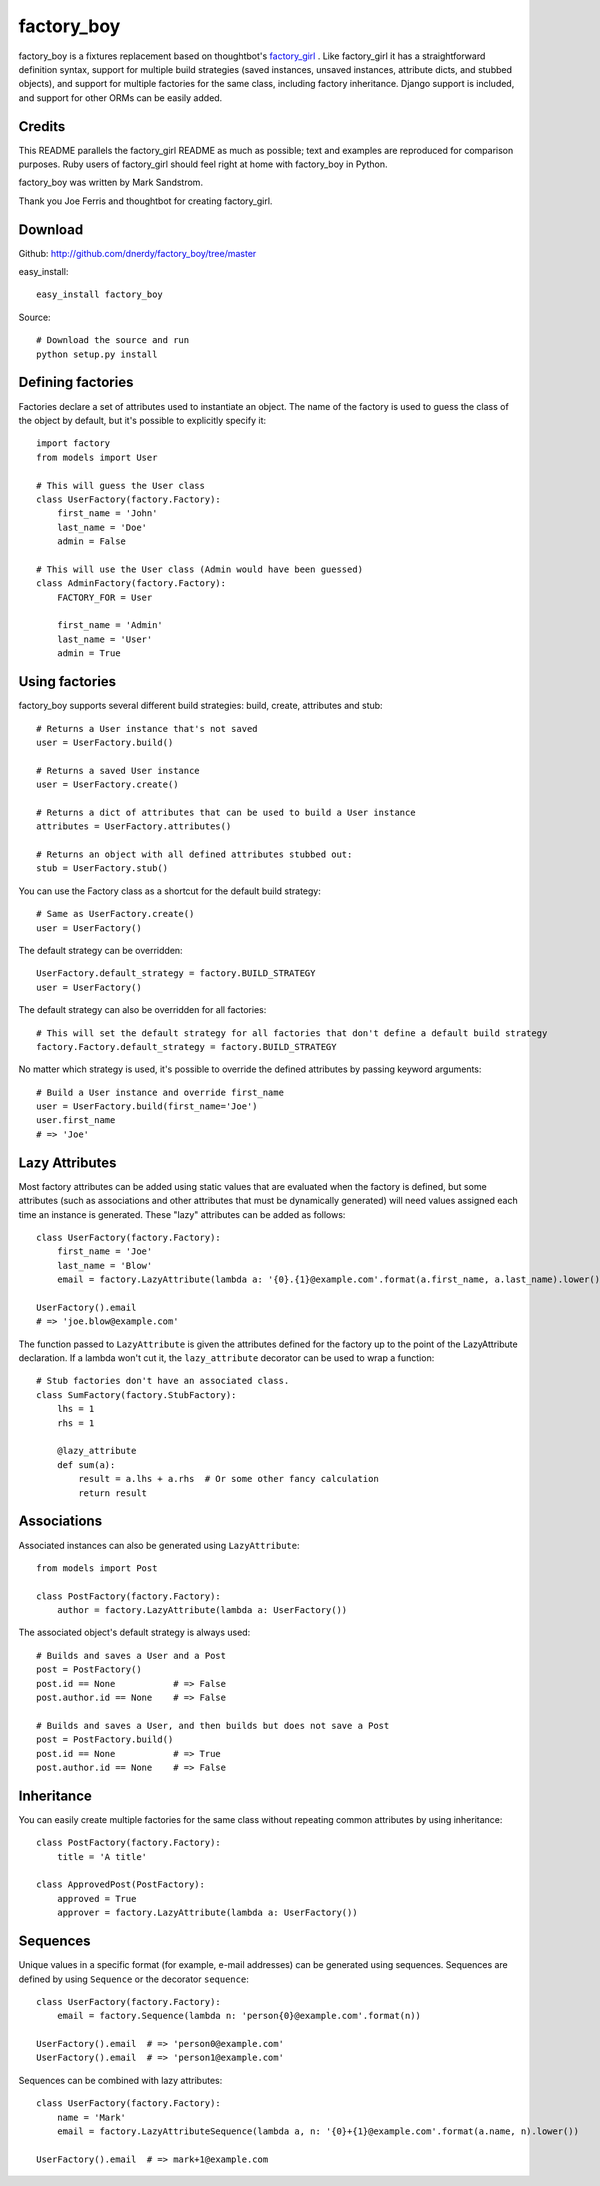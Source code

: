 factory_boy
===========

factory_boy is a fixtures replacement based on thoughtbot's `factory_girl <http://github.com/thoughtbot/factory_girl>`_ . Like factory_girl it has a straightforward definition syntax, support for multiple build strategies (saved instances, unsaved instances, attribute dicts, and stubbed objects), and support for multiple factories for the same class, including factory inheritance. Django support is included, and support for other ORMs can be easily added.

Credits
-------

This README parallels the factory_girl README as much as possible; text and examples are reproduced for comparison purposes. Ruby users of factory_girl should feel right at home with factory_boy in Python.

factory_boy was written by Mark Sandstrom.

Thank you Joe Ferris and thoughtbot for creating factory_girl.

Download
--------

Github: http://github.com/dnerdy/factory_boy/tree/master

easy_install::
    
    easy_install factory_boy
    
Source::
    
    # Download the source and run
    python setup.py install
    

Defining factories
------------------

Factories declare a set of attributes used to instantiate an object. The name of the factory is used to guess the class of the object by default, but it's possible to explicitly specify it::

    import factory
    from models import User
    
    # This will guess the User class
    class UserFactory(factory.Factory):
        first_name = 'John'
        last_name = 'Doe'
        admin = False
        
    # This will use the User class (Admin would have been guessed)
    class AdminFactory(factory.Factory):
        FACTORY_FOR = User
        
        first_name = 'Admin'
        last_name = 'User'
        admin = True

Using factories
---------------

factory_boy supports several different build strategies: build, create, attributes and stub::

    # Returns a User instance that's not saved
    user = UserFactory.build()
    
    # Returns a saved User instance
    user = UserFactory.create()
    
    # Returns a dict of attributes that can be used to build a User instance
    attributes = UserFactory.attributes()
    
    # Returns an object with all defined attributes stubbed out:
    stub = UserFactory.stub()
    
You can use the Factory class as a shortcut for the default build strategy::

    # Same as UserFactory.create()
    user = UserFactory()
    
The default strategy can be overridden::

    UserFactory.default_strategy = factory.BUILD_STRATEGY
    user = UserFactory()
    
The default strategy can also be overridden for all factories::

    # This will set the default strategy for all factories that don't define a default build strategy
    factory.Factory.default_strategy = factory.BUILD_STRATEGY
    
No matter which strategy is used, it's possible to override the defined attributes by passing keyword arguments::

    # Build a User instance and override first_name
    user = UserFactory.build(first_name='Joe')
    user.first_name
    # => 'Joe'
    
Lazy Attributes
---------------

Most factory attributes can be added using static values that are evaluated when the factory is defined, but some attributes (such as associations and other attributes that must be dynamically generated) will need values assigned each time an instance is generated. These "lazy" attributes can be added as follows::

    class UserFactory(factory.Factory):
        first_name = 'Joe'
        last_name = 'Blow'
        email = factory.LazyAttribute(lambda a: '{0}.{1}@example.com'.format(a.first_name, a.last_name).lower())
        
    UserFactory().email
    # => 'joe.blow@example.com'
    
The function passed to ``LazyAttribute`` is given the attributes defined for the factory up to the point of the LazyAttribute declaration. If a lambda won't cut it, the ``lazy_attribute`` decorator can be used to wrap a function::

    # Stub factories don't have an associated class.
    class SumFactory(factory.StubFactory):
        lhs = 1
        rhs = 1
        
        @lazy_attribute
        def sum(a):
            result = a.lhs + a.rhs  # Or some other fancy calculation
            return result
    
Associations
------------

Associated instances can also be generated using ``LazyAttribute``::

    from models import Post
    
    class PostFactory(factory.Factory):
        author = factory.LazyAttribute(lambda a: UserFactory())
        
The associated object's default strategy is always used::

    # Builds and saves a User and a Post
    post = PostFactory()
    post.id == None           # => False
    post.author.id == None    # => False

    # Builds and saves a User, and then builds but does not save a Post
    post = PostFactory.build()
    post.id == None           # => True
    post.author.id == None    # => False
  
Inheritance
-----------

You can easily create multiple factories for the same class without repeating common attributes by using inheritance::

    class PostFactory(factory.Factory):
        title = 'A title'
        
    class ApprovedPost(PostFactory):
        approved = True
        approver = factory.LazyAttribute(lambda a: UserFactory())
        
Sequences
---------

Unique values in a specific format (for example, e-mail addresses) can be generated using sequences. Sequences are defined by using ``Sequence`` or the decorator ``sequence``::

    class UserFactory(factory.Factory):
        email = factory.Sequence(lambda n: 'person{0}@example.com'.format(n))
        
    UserFactory().email  # => 'person0@example.com'
    UserFactory().email  # => 'person1@example.com'
        
Sequences can be combined with lazy attributes::

    class UserFactory(factory.Factory):
        name = 'Mark'
        email = factory.LazyAttributeSequence(lambda a, n: '{0}+{1}@example.com'.format(a.name, n).lower())
        
    UserFactory().email  # => mark+1@example.com
